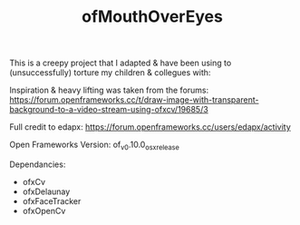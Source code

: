 #+TITLE: ofMouthOverEyes

This is a creepy project that I adapted & have been using to (unsuccessfully) torture my children & collegues with:

[[file:mouthOverEyes.jpg]]

Inspiration & heavy lifting was taken from the forums:
https://forum.openframeworks.cc/t/draw-image-with-transparent-background-to-a-video-stream-using-ofxcv/19685/3

Full credit to edapx:
https://forum.openframeworks.cc/users/edapx/activity

Open Frameworks Version:
of_v0.10.0_osx_release

Dependancies:
- ofxCv
- ofxDelaunay
- ofxFaceTracker
- ofxOpenCv
